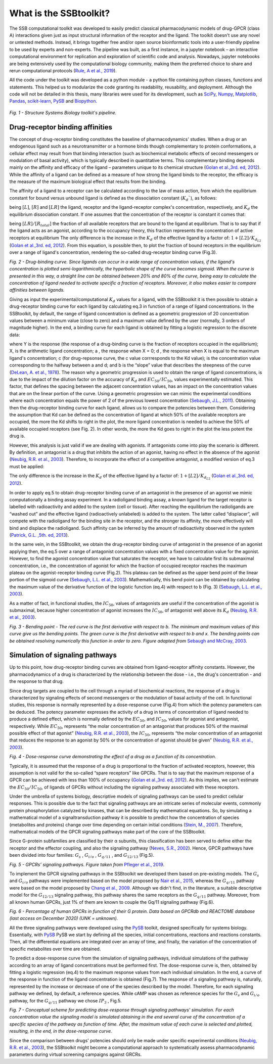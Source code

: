 What is the SSBtoolkit?
#######################

The SSB computational toolkit was developed to easily predict classical pharmacodynamic models of drug-GPCR (class A) interactions 
given just as input structural information of the receptor and the ligand. The toolkit doesn't use any novel or untested methods. 
Instead, it brings together free and/or open source bioinformatic tools into a user-friendly pipeline to be used by experts and 
non-experts. The pipeline was built, as a first instance, in a jupyter notebook – an interactive computational environment for 
replication and exploration of scientific code and analysis. Nowadays, jupyter notebooks are being extensively used by the computational 
biology community, making them the preferred choice to share and rerun computational protocols (`Rule, A et al., 2019 <https://dx.plos.org/10.1371/journal.pcbi.1007007>`_).

\

.. image:: img/SSB_img.png
  :width: 500
  :align: center
  :alt: Alternative text

\

All the code under the toolkit was developed as a python module - a python file containing python classes, functions and statements. 
This helped us to modularize the code granting its readability, reusability, and deployment. Although the code will not be detailed in 
this thesis, many libraries were used for its development, such as `SciPy <https://www.scipy.org/>`_, `Numpy <https://numpy.org/>`_, 
`Matplotlib <https://matplotlib.org/>`_, `Pandas <https://pandas.pydata.org/>`_, `scikit-learn <https://scikit-learn.org/stable/index.html>`_,
`PySB <https://pysb.org/>`_ and `Biopython <https://biopython.org/>`_.

\

 .. image:: img/fig1.png
  :width: 800
  :align: center
  :alt: Alternative text

*Fig. 1 - Structure Systems Biology toolkit's pipeline.*

\

Drug-receptor binding affinities
********************************

The concept of drug-receptor binding constitutes the baseline of pharmacodynamics' studies. When a drug or an endogenous ligand such as a 
neurotransmitter or a hormone binds though complementary to protein conformations, a cellular effect may result from that binding interaction 
(such as biochemical metabolic effects of second messengers or modulation of basal activity), which is typically described in quantitative terms. 
This complementary binding depends mainly on the affinity and efficacy of the ligand – parameters unique to its chemical structure 
(`Golan et al.,3rd. ed, 2012 <https://www.google.com/books/edition/Principles_of_Pharmacology/WM7rvNUcrdsC?hl=en&gbpv=0>`_).
While the affinity of a ligand can be defined as a measure of how strong the ligand binds to the receptor, the efficacy is the measure of the 
maximum biological effect that results from the binding.

The affinity of a ligand to a receptor can be calculated according to the law of mass action, from which the equilibrium constant for bound 
versus unbound ligand is defined as the dissociation constant (:math:`K_{d}``), as follows: 

\

.. image:: img/eq1.png
  :width: 100
  :align: center
  :alt: Alternative text

\

\

\

.. image:: img/eq2.png
  :width: 100
  :align: center
  :alt: Alternative text

\

being :math:`[L]`, :math:`[R]` and :math:`[LR]` the ligand, receptor and the ligand-receptor complex's concentration, respectively, and :math:`K_d` the equilibrium 
dissociation constant. If one assumes that the concentration of the receptor is constant it comes that: 

\

.. image:: img/eq3.png
  :width: 140
  :align: center
  :alt: Alternative text

\

being :math:`[LR]/[R_{total}]` the fraction of all available receptors that are bound to the ligand at equilibrium. That is to say that if the ligand 
acts as an agonist, according to the occupancy theory, this fraction represents the concentration of active receptors at equilibrium 
The only difference is the increase in the :math:`K_d` of the effective ligand by a factor of: :math:`1 + [L2] / K_{d_{L2}}` 
(`Golan et al.,3rd. ed, 2012 <https://www.google.com/books/edition/Principles_of_Pharmacology/WM7rvNUcrdsC?hl=en&gbpv=0>`_). 
From this equation, is possible then, to plot the fraction of bound receptors in the equilibrium over a range of ligand's concentration, 
rendering the so-called drug-receptor binding curve (Fig.3).

\

.. image:: img/fig2.png
  :width: 800
  :align: center
  :alt: Alternative text

*Fig. 2 - Drug-binding curve. Since ligands can occur in a wide range of concentration values, if the ligand's concentration is plotted 
semi-logarithmically, the hyperbolic shape of the curve becomes sigmoid. When the curve is presented in this way, a straight line can 
be obtained between 20% and 80% of the curve, being easy to calculate the concentration of ligand needed to activate specific a fraction 
of receptors. Moreover, it also makes easier to compare affinities between ligands.*

\

Giving as input the experimental/computational :math:`K_d` values for a ligand, with the SSBtoolkit it is then possible to obtain a drug-receptor 
binding curve for each ligand by calculating eq.3 in function of a range of ligand concentrations. In the SSBtoolkit, by default, the range 
of ligand concentration is defined as a geometric progression of 20 concentration values between a minimum value (close to zero) and a maximum 
value defined by the user (normally, 3 orders of magnitude higher). In the end, a binding curve for each ligand is obtained by fitting a 
logistic regression to the discrete data: 

\

.. image:: img/eq4.png
  :width: 140
  :align: center
  :alt: Alternative text

\

where Y is the response (the response of a drug-binding curve is the fraction of receptors occupied in the equilibrium); X, is the arithmetic 
ligand concentration; a , the response when X = 0; d , the response when X is equal to the maximum ligand's concentration; c (for drug-repsonse 
curve, the c value corrresponds to the Kd value); is the concentration value corresponding to the halfway between a and d; and b is the “slope” 
value that describes the steepness of the curve (`DeLean, A. et al., 1978 <https://doi.org/10.1152/ajpendo.1978.235.2.e97>`_). The reason why a geometric progression is used to obtain the range of 
ligand concentrations, is due to the impact of the dilution factor on the accuracy of :math:`K_d` and :math:`EC_{50}/IC_{50}`, values experimentally estimated. This 
factor, that defines the spacing between the adjacent concentration values, has an impact on the concentration values that are on the linear 
portion of the curve. Using a geometric progression we can mimic the experimental conditions where each concentration equals the power of 2 of 
the previous lowest concentration (`Sebaugh, J.L., 2011 <https://doi.org/10.1002/pst.426>`_). Obtaining then the drug-receptor binding curve for each ligand, allows us to compare 
the potencies between them. Considering the assumption that Kd can be defined as the concentration of ligand at which 50% of the available 
receptors are occupied, the more the Kd shifts to right in the plot, the more ligand concentration is needed to achieve the 50% of available 
occupied receptors (see Fig. 2). In other words, the more the Kd goes to right in the plot the less potent the drug is.

However, this analysis is just valid if we are dealing with agonists. If antagonists come into play the scenario is different. By definition, 
an antagonist is a drug that inhibits the action of an agonist, having no effect in the absence of the agonist (`Neubig, R.R. et al., 2003 <https://pharmrev.aspetjournals.org/content/55/4/597>`_). 
Therefore, to incorporate the effect of a competitive antagonist, a modified version of eq.3 must be applied: 

\

.. image:: img/eq5.png
  :width: 250
  :align: center
  :alt: Alternative text

\

The only difference is the increase in the :math:`K_d` of the effective ligand by a factor of: :math:`1 + [L2] / K_{d_{L2}}` 
(`Golan et al.,3rd. ed, 2012 <https://www.google.com/books/edition/Principles_of_Pharmacology/WM7rvNUcrdsC?hl=en&gbpv=0>`_).

In order to apply eq.5 to obtain drug-receptor binding curve of an antagonist in the presence of an agonist we mimic computationally 
a binding assay experiment. In a radioligand binding assay, a known ligand for the target receptor is labelled with radioactivity and 
added to the system (cell or tissue). After reaching the equilibrium the radioligands are “washed out” and the effective ligand 
(radioactively unlabeled) is added to the system. The latter called “displacer”, will compete with the radioligand for the binding 
site in the receptor, and the stronger its affinity, the more effectively will bind and displace the radioligand. Such affinity can be 
inferred by the amount of radioactivity observed in the system (`Patrick, G.L. ,5th. ed, 2013 <https://www.google.com/books/edition/An_Introduction_to_Medicinal_Chemistry/Pj7xJRuhZxUC?hl=en&gbpv=0>`_).

In the same vein, in the SSBtoolkit, we obtain the drug-receptor binding curve of antagonist in the presence of an agonist applying then, 
the eq.5 over a range of antagonist concentration values with a fixed concentration value for the agonist. However, to find the agonist 
concentration value that saturates the receptor, we have to calculate first its submaximal concentration, i.e., the concentration of agonist 
for which the fraction of occupied receptor reaches the maximum plateau on the agonist-receptor binding curve (Fig.2). This plateau can be 
defined as the upper bend point of the linear portion of the sigmoid curve (`Sebaugh, L.L. et al., 2003 <https://onlinelibrary.wiley.com/doi/abs/10.1002/pst.62>`_). Mathematically, this bend point can 
be obtained by calculating the maximum value of the derivative function of the logistic function (eq.4) with respect to b (Fig. 3) 
(`Sebaugh, L.L. et al., 2003 <https://onlinelibrary.wiley.com/doi/abs/10.1002/pst.62>`_).

As a matter of fact, in functional studies, the :math:`IC_{50}`, values of antagonists are useful if the concentration of the agonist is submaximal, 
because higher concentration of agonist increases the :math:`IC_{50}`, of antagonist well above its :math:`K_d` (`Neubig, R.R. et al., 2003 <https://pharmrev.aspetjournals.org/content/55/4/597>`_). 

\

.. image:: img/fig3.png
  :width: 600
  :align: center
  :alt: Alternative text

\

*Fig. 3 - Bending point - The red curve is the first derivative with respect to b. The minimum and maximum values of this curve give us the bending points. 
The green curve is the first derivative with respect to b and x. The bending points can be obtained resolving numerically this function in order to zero. 
Figure adapted from* `Sebaugh and McCray, 2003 <https://onlinelibrary.wiley.com/doi/abs/10.1002/pst.62>`_.

\

Simulation of signaling pathways
********************************

Up to this point, how drug-receptor binding curves are obtained from ligand-receptor affinity constants. However, the pharmacodynamics of a drug is 
characterized by the relationship between the dose - i.e., the drug's concentration - and the response to that drug.

Since drug targets are coupled to the cell through a myriad of biochemical reactions, the response of a drug is characterized by signaling effects of 
second messengers or the modulation of basal activity of the cell. In functional studies, this response is normally represented by a dose-response curve 
(Fig.4) from which the potency parameters can be deduced. The potency parameter expresses the activity of a drug in terms of concentration of ligand needed 
to produce a defined effect, which is normally defined by the :math:`EC_{50}`, and :math:`IC_{50}`, values for agonist and antagonist, respectively. While :math:`EC_{50}`, represents 
“the molar concentration of an antagonist that produces 50% of the maximal possible effect of that agonist” (`Neubig, R.R. et al., 2003 <https://pharmrev.aspetjournals.org/content/55/4/597>`_), 
the :math:`IC_{50}`, represents “the molar concentration of an antagonist that reduces the response to an agonist by 50% or the concentration of agonist should be given” 
(`Neubig, R.R. et al., 2003 <https://pharmrev.aspetjournals.org/content/55/4/597>`_).

\

.. image:: img/fig4.png
  :width: 600
  :align: center
  :alt: Alternative text

\

*Fig. 4 - Dose-response curve demonstrating the effect of a drug as a function of its concentration.*

\


Typically, it is assumed that the response of a drug is proportional to the fraction of activated receptors, however, this assumption is not valid for 
the so-called “spare receptors” like GPCRs. That is to say that the maximum response of a GPCR can be achieved with less than 100% of occupancy 
(`Golan et al.,3rd. ed, 2012 <https://www.google.com/books/edition/Principles_of_Pharmacology/WM7rvNUcrdsC?hl=en&gbpv=0>`_).
As this implies, we can't estimate the :math:`EC_{50}/IC_{50}`, of ligands of GPCRs without including the signaling pathway associated with these receptors.

Under the umbrella of systems biology, descriptive models of signaling pathways can be used to predict cellular responses. This is possible due to the fact 
that signaling pathways are an intricate series of molecular events, commonly protein phosphorylation catalyzed by kinases, that can be described by 
mathematical equations. So, by simulating a mathematical model of a signaltransduction pathway it is possible to predict how the concentration of species 
(metabolites and proteins) change over time depending on certain initial conditions (`Stein, M., 2007 <https://linkinghub.elsevier.com/retrieve/pii/S0959440X07000449>`_). Therefore, mathematical models of the GPCR signaling 
pathways make part of the core of the SSBtoolkit.

Since G-protein subfamilies are classified by their α subunits, this classification has been served to define either the receptor and the effector coupling, 
and also the signaling pathway (`Neves, S.R., 2002 <https://www.sciencemag.org/lookup/doi/10.1126/science.1071550>`_). Hence, GPCR pathways have been divided 
into four families: :math:`G_s` , :math:`G_{i/o}` , :math:`G_{q/11}` , and :math:`G_{12/13}` (Fig.5). 

\

.. image:: img/fig5.png
  :width: 800
  :align: center
  :alt: Alternative text

\

*Fig. 5 - GPCRs' signaling pathways. Figure taken from* `Pfleger et al., 2019 <https://www.nature.com/articles/s41569-019-0220-3>`_.

\


To implement the GPCR signaling pathways in the SSBtoolkit we developed them based on pre-existing models. The :math:`G_s` and :math:`G_{i/o}` pathways 
were implemented based on the model proposed by `Nair et al., 2015 <https://www.ncbi.nlm.nih.gov/pmc/articles/PMC4604235>`_, whereas the 
:math:`G_{q/11}` pathway were based on the model proposed by `Chang et al., 2009 <https://www.ncbi.nlm.nih.gov/pmc/articles/PMC2635340>`_. Although we 
didn't find, in the literature, a suitable descriptive model for the :math:`G_{12/13}` signaling pathway, this pathway shares the same receptors as the 
:math:`G_{q/11}` pathway. Moreover, from all known human GPCRs, just 1% of them are known to couple the Gq/11 signaling pathway (Fig.6).


\

.. image:: img/fig6.png
  :width: 400
  :align: center
  :alt: Alternative text

\
*Fig. 6 - Percentage of human GPCRs in function of their G protein. Data based on GPCRdb and REACTOME database (last access on December 2020) (UNK = unknown).*
\


All the three signaling pathways were developed using the `PySB <https://pysb.org/>`_ toolkit, designed specifically for systems biology. Essentially, 
with `PySB <https://pysb.org/>`_ PySB we start by defining all the species, initial concentrations, reactions and reactions constants. Then, all 
the differential equations are integrated over an array of time, and finally, the variation of the concentration of specific metabolites over time are obtained.

To predict a dose-response curve from the simulation of signaling pathways, individual simulations of the pathway according to an array of ligand concentrations 
must be performed first. The dose-response curve is, then, obtained by fitting a logistic regression (eq.4) to the maximum response values from each individual 
simulation. In the end, a curve of the response in function of the ligand concentration is obtained (Fig.7). The response of a signaling pathway is, naturally, 
represented by the increase or decrease of one of the species described by the model. Therefore, for each signaling pathway we defined, by default, a reference 
species. While cAMP was chosen as reference species for the :math:`G_s` and :math:`G_{i/o}` pathway, for the :math:`G_{q/11}` pathway we chose :math:`IP_3` , Fig.5. 

\

.. image:: img/fig7.png
  :width: 800
  :align: center
  :alt: Alternative text

\
*Fig. 7 - Conceptual scheme for predicting dose-response through signaling pathways' simulation. For each concentration value the signaling model is 
simulated obtaining in the end several curve of the concentration of a specific species of the pathway as function of time. After, the maximum value of 
each curve is selected and plotted, resulting, in the end, in the dose-response curve.*

\

Since the comparison between drugs' potencies should only be made under specific experimental conditions (`Neubig, R.R. et al., 2003 <https://pharmrev.aspetjournals.org/content/55/4/597>`_),
the SSBtoolkit might become a computational approach to systematically assess pharmacodynamic parameters during virtual screening campaigns against GRCRs.